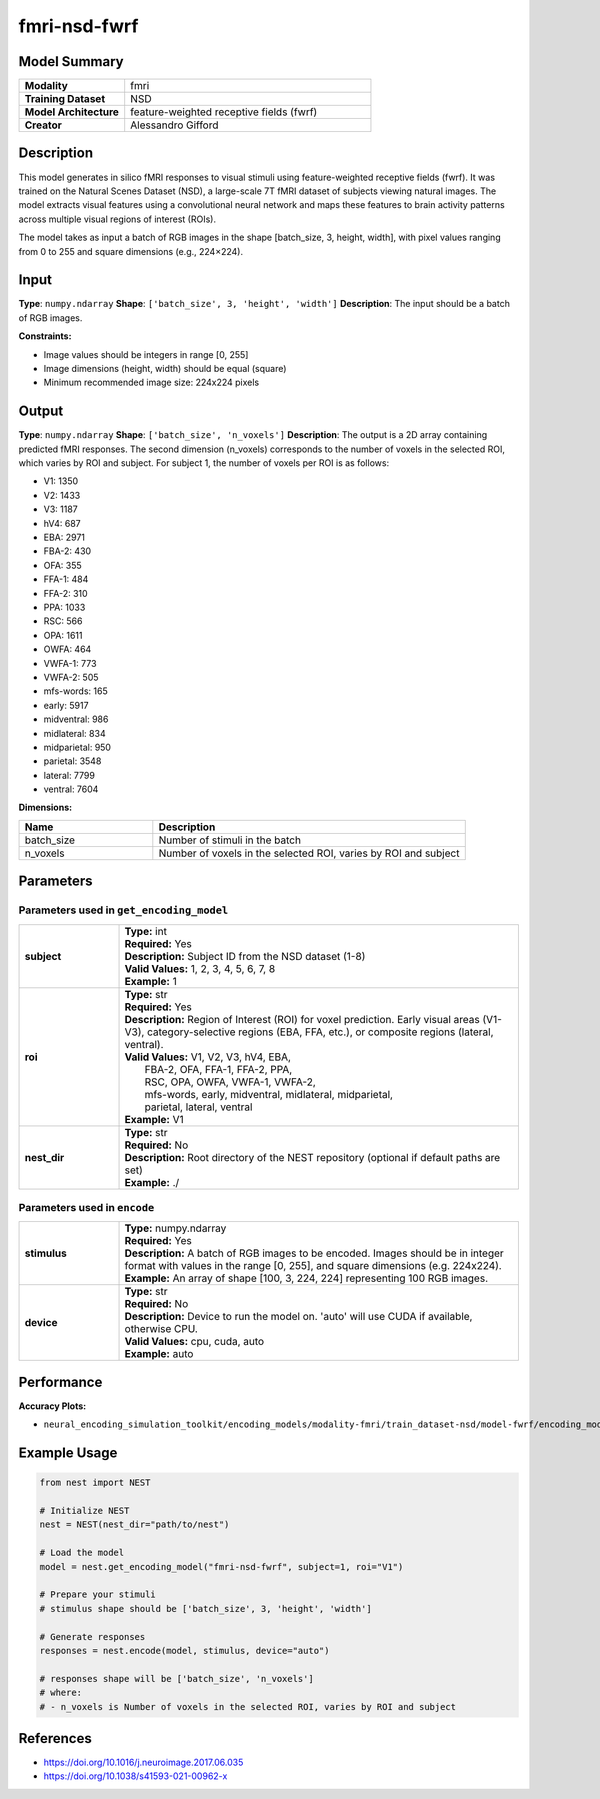 =============
fmri-nsd-fwrf
=============

Model Summary
------------

.. list-table::
   :widths: 30 70
   :stub-columns: 1

   * - Modality
     - fmri
   * - Training Dataset
     - NSD
   * - Model Architecture
     - feature-weighted receptive fields (fwrf)
   * - Creator
     - Alessandro Gifford

Description
----------

This model generates in silico fMRI responses to visual stimuli using feature-weighted receptive fields (fwrf).
It was trained on the Natural Scenes Dataset (NSD), a large-scale 7T fMRI dataset of subjects viewing natural images.
The model extracts visual features using a convolutional neural network and maps these features to brain activity 
patterns across multiple visual regions of interest (ROIs).

The model takes as input a batch of RGB images in the shape [batch_size, 3, height, width], with pixel values ranging from 0 to 255 and square dimensions (e.g., 224×224).

Input
-----

**Type**: ``numpy.ndarray``  
**Shape**: ``['batch_size', 3, 'height', 'width']``  
**Description**: The input should be a batch of RGB images.

**Constraints:**

* Image values should be integers in range [0, 255]
* Image dimensions (height, width) should be equal (square)
* Minimum recommended image size: 224x224 pixels

Output
------

**Type**: ``numpy.ndarray``  
**Shape**: ``['batch_size', 'n_voxels']``  
**Description**:  
The output is a 2D array containing predicted fMRI responses.
The second dimension (n_voxels) corresponds to the number of voxels in the selected ROI,
which varies by ROI and subject. For subject 1, the number of voxels per ROI is as follows:

* V1: 1350
* V2: 1433
* V3: 1187
* hV4: 687
* EBA: 2971
* FBA-2: 430
* OFA: 355
* FFA-1: 484
* FFA-2: 310
* PPA: 1033
* RSC: 566
* OPA: 1611
* OWFA: 464
* VWFA-1: 773
* VWFA-2: 505
* mfs-words: 165
* early: 5917
* midventral: 986
* midlateral: 834
* midparietal: 950
* parietal: 3548
* lateral: 7799
* ventral: 7604

**Dimensions:**

.. list-table::
   :widths: 30 70
   :header-rows: 1

   * - Name
     - Description
   * - batch_size
     - Number of stimuli in the batch
   * - n_voxels
     - Number of voxels in the selected ROI, varies by ROI and subject

Parameters
---------

Parameters used in ``get_encoding_model``
~~~~~~~~~~~~~~~~~~~~~~~~~~~~~~~~~~~~~~~~~

.. list-table::
   :widths: 20 80
   :header-rows: 0

   * - **subject**
     - | **Type:** int
       | **Required:** Yes
       | **Description:** Subject ID from the NSD dataset (1-8)
       | **Valid Values:** 1, 2, 3, 4, 5, 6, 7, 8
       | **Example:** 1
   * - **roi**
     - | **Type:** str
       | **Required:** Yes
       | **Description:** Region of Interest (ROI) for voxel prediction. Early visual areas (V1-V3), category-selective regions (EBA, FFA, etc.), or composite regions (lateral, ventral).
       | **Valid Values:** V1, V2, V3, hV4, EBA, 
       |                  FBA-2, OFA, FFA-1, FFA-2, PPA, 
       |                  RSC, OPA, OWFA, VWFA-1, VWFA-2, 
       |                  mfs-words, early, midventral, midlateral, midparietal, 
       |                  parietal, lateral, ventral
       | **Example:** V1
   * - **nest_dir**
     - | **Type:** str
       | **Required:** No
       | **Description:** Root directory of the NEST repository (optional if default paths are set)
       | **Example:** ./

Parameters used in ``encode``
~~~~~~~~~~~~~~~~~~~~~~~~~~~~~

.. list-table::
   :widths: 20 80
   :header-rows: 0

   * - **stimulus**
     - | **Type:** numpy.ndarray
       | **Required:** Yes
       | **Description:** A batch of RGB images to be encoded. Images should be in integer format with values in the range [0, 255], and square dimensions (e.g. 224x224).
       | **Example:** An array of shape [100, 3, 224, 224] representing 100 RGB images.
   * - **device**
     - | **Type:** str
       | **Required:** No
       | **Description:** Device to run the model on. 'auto' will use CUDA if available, otherwise CPU.
       | **Valid Values:** cpu, cuda, auto
       | **Example:** auto

Performance
----------

**Accuracy Plots:**

* ``neural_encoding_simulation_toolkit/encoding_models/modality-fmri/train_dataset-nsd/model-fwrf/encoding_models_accuracy``

Example Usage
------------


.. code-block:: python

    from nest import NEST
    
    # Initialize NEST
    nest = NEST(nest_dir="path/to/nest")
    
    # Load the model
    model = nest.get_encoding_model("fmri-nsd-fwrf", subject=1, roi="V1")
    
    # Prepare your stimuli
    # stimulus shape should be ['batch_size', 3, 'height', 'width']
    
    # Generate responses
    responses = nest.encode(model, stimulus, device="auto")
    
    # responses shape will be ['batch_size', 'n_voxels']
    # where:
    # - n_voxels is Number of voxels in the selected ROI, varies by ROI and subject

References
---------

* https://doi.org/10.1016/j.neuroimage.2017.06.035
* https://doi.org/10.1038/s41593-021-00962-x